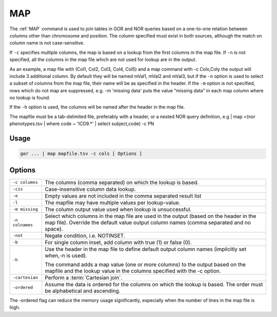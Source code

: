 .. raw:: html

   <span style="float:right; padding-top:10px; color:#BABABA;">Used in: gor/nor</span>

.. _MAP:

===
MAP
===

The :ref:`MAP` command is used to join tables in GOR and NOR queries based on a one-to-one relation between columns
other than chromosome and position. The column specified must exist in both sources, although the match on column name
is not case-sensitive.

If ``-c`` specifies multiple columns, the map is based on a lookup from the first columns in the map file. If ``-n``
is not specified, all the columns in the map file which are not used for lookup are in the output.

As an example, a map file with (Col1, Col2, Col3, Col4, Col5) and a map command with -c Colx,Coly the output will
include 3 additional column. By default they will be named mVal1, mVal2 and mVal3, but if the ``-n`` option is used
to select a subset of columns from the map file, their name will be as specified in the header. If the ``-m`` option
is not specified, rows which do not map are suppressed, e.g. -m 'missing data' puts the value "missing data" in each
map column where no lookup is found.

If the ``-h`` option is used, the columns will be named after the header in the map file.

The mapfile must be a tab-delimited file, preferably with a header, or a nested NOR query definition,
e.g | map <(nor phenotypes.tsv | where code ~ 'ICD9.*' | select subject,code) -c PN

Usage
=====

.. code-block:: gor

	gor ... | map mapfile.tsv -c cols [ Options ]

Options
=======

+-----------------+---------------------------------------------------------------------------------------------------------------+
| ``-c columns``  | The columns (comma separated) on which the lookup is based.                                                   |
+-----------------+---------------------------------------------------------------------------------------------------------------+
| ``-cis``        | Case-insensitive column data lookup.                                                                          |
+-----------------+---------------------------------------------------------------------------------------------------------------+
| ``-e``          | Empty values are not included in the comma separated result list                                              |
+-----------------+---------------------------------------------------------------------------------------------------------------+
| ``-l``          | The mapfile may have multiple values per lookup-value.                                                        |
+-----------------+---------------------------------------------------------------------------------------------------------------+
| ``-m missing``  | The column output value used when lookup is unsuccessful.                                                     |
+-----------------+---------------------------------------------------------------------------------------------------------------+
| ``-n colnames`` | Select which columns in the map file are used in the output (based on the header in the map file).            |
|                 | Override the default value output column names (comma separated and no space).                                |
+-----------------+---------------------------------------------------------------------------------------------------------------+
| ``-not``        | Negate condition, i.e. NOTINSET.                                                                              |
+-----------------+---------------------------------------------------------------------------------------------------------------+
| ``-b``          | For single column inset, add column with true (1) or false (0).                                               |
+-----------------+---------------------------------------------------------------------------------------------------------------+
| ``-h``          | Use the header in the map file to define default output column names (implicitly set when,-n is used).        |
|                 |                                                                                                               |
|                 | The command adds a map value (one or more columns) to the output based on the mapfile                         |
|                 | and the lookup value in the columns specified with the -c option.                                             |
+-----------------+---------------------------------------------------------------------------------------------------------------+
| ``-cartesian``  | Perform a :term:`Cartesian join`.                                                                             |
+-----------------+---------------------------------------------------------------------------------------------------------------+
| ``-ordered``    | Assume the data is ordered for the columns on which the lookup is based. The order must be alphabetical and   |
|                 | ascending.                                                                                                    |
+-----------------+---------------------------------------------------------------------------------------------------------------+

The -ordered flag can reduce the memory usage significantly, especially when the number of lines in the map file is
high.

